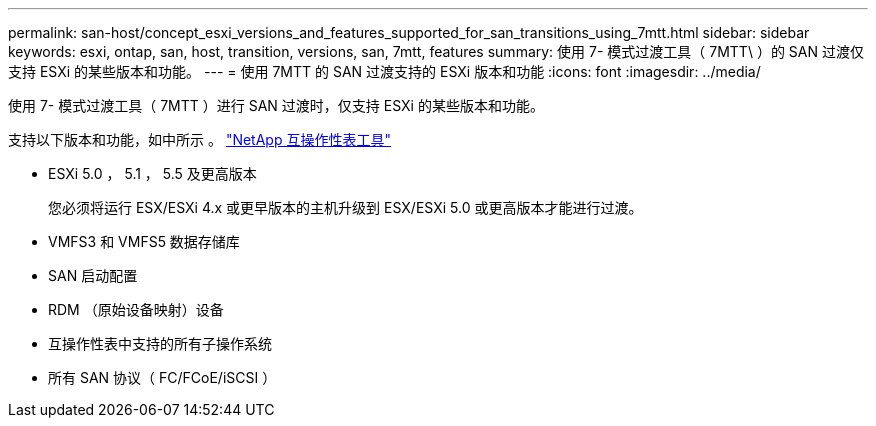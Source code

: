 ---
permalink: san-host/concept_esxi_versions_and_features_supported_for_san_transitions_using_7mtt.html 
sidebar: sidebar 
keywords: esxi, ontap, san, host, transition, versions, san, 7mtt, features 
summary: 使用 7- 模式过渡工具（ 7MTT\ ）的 SAN 过渡仅支持 ESXi 的某些版本和功能。 
---
= 使用 7MTT 的 SAN 过渡支持的 ESXi 版本和功能
:icons: font
:imagesdir: ../media/


[role="lead"]
使用 7- 模式过渡工具（ 7MTT ）进行 SAN 过渡时，仅支持 ESXi 的某些版本和功能。

支持以下版本和功能，如中所示 。 link:https://mysupport.netapp.com/matrix["NetApp 互操作性表工具"]

* ESXi 5.0 ， 5.1 ， 5.5 及更高版本
+
您必须将运行 ESX/ESXi 4.x 或更早版本的主机升级到 ESX/ESXi 5.0 或更高版本才能进行过渡。

* VMFS3 和 VMFS5 数据存储库
* SAN 启动配置
* RDM （原始设备映射）设备
* 互操作性表中支持的所有子操作系统
* 所有 SAN 协议（ FC/FCoE/iSCSI ）

